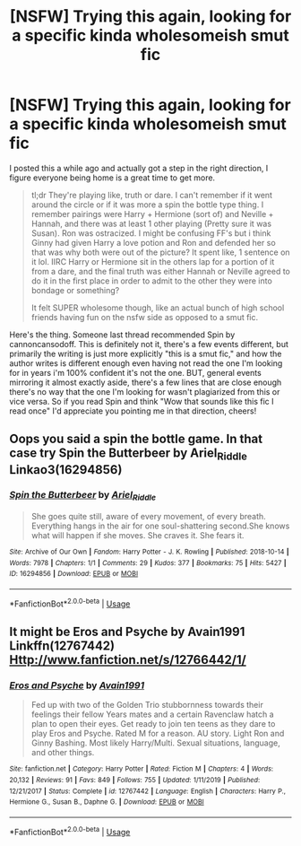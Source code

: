 #+TITLE: [NSFW] Trying this again, looking for a specific kinda wholesomeish smut fic

* [NSFW] Trying this again, looking for a specific kinda wholesomeish smut fic
:PROPERTIES:
:Author: pm-me-your-face-girl
:Score: 8
:DateUnix: 1586097439.0
:DateShort: 2020-Apr-05
:FlairText: What's That Fic?
:END:
I posted this a while ago and actually got a step in the right direction, I figure everyone being home is a great time to get more.

#+begin_quote
  tl;dr They're playing like, truth or dare. I can't remember if it went around the circle or if it was more a spin the bottle type thing. I remember pairings were Harry + Hermione (sort of) and Neville + Hannah, and there was at least 1 other playing (Pretty sure it was Susan). Ron was ostracized. I might be confusing FF's but i think Ginny had given Harry a love potion and Ron and defended her so that was why both were out of the picture? It spent like, 1 sentence on it lol. IIRC Harry or Hermione sit in the others lap for a portion of it from a dare, and the final truth was either Hannah or Neville agreed to do it in the first place in order to admit to the other they were into bondage or something?

  It felt SUPER wholesome though, like an actual bunch of high school friends having fun on the nsfw side as opposed to a smut fic.
#+end_quote

Here's the thing. Someone last thread recommended Spin by cannoncansodoff. This is definitely not it, there's a few events different, but primarily the writing is just more explicitly "this is a smut fic," and how the author writes is different enough even having not read the one I'm looking for in years i'm 100% confident it's not the one. BUT, general events mirroring it almost exactly aside, there's a few lines that are close enough there's no way that the one I'm looking for wasn't plagiarized from this or vice versa. So if you read Spin and think "Wow that sounds like this fic I read once" I'd appreciate you pointing me in that direction, cheers!


** Oops you said a spin the bottle game. In that case try Spin the Butterbeer by Ariel_Riddle Linkao3(16294856)
:PROPERTIES:
:Author: reddog44mag
:Score: 2
:DateUnix: 1586101721.0
:DateShort: 2020-Apr-05
:END:

*** [[https://archiveofourown.org/works/16294856][*/Spin the Butterbeer/*]] by [[https://www.archiveofourown.org/users/Ariel_Riddle/pseuds/Ariel_Riddle][/Ariel_Riddle/]]

#+begin_quote
  She goes quite still, aware of every movement, of every breath. Everything hangs in the air for one soul-shattering second.She knows what will happen if she moves. She craves it. She fears it.
#+end_quote

^{/Site/:} ^{Archive} ^{of} ^{Our} ^{Own} ^{*|*} ^{/Fandom/:} ^{Harry} ^{Potter} ^{-} ^{J.} ^{K.} ^{Rowling} ^{*|*} ^{/Published/:} ^{2018-10-14} ^{*|*} ^{/Words/:} ^{7978} ^{*|*} ^{/Chapters/:} ^{1/1} ^{*|*} ^{/Comments/:} ^{29} ^{*|*} ^{/Kudos/:} ^{377} ^{*|*} ^{/Bookmarks/:} ^{75} ^{*|*} ^{/Hits/:} ^{5427} ^{*|*} ^{/ID/:} ^{16294856} ^{*|*} ^{/Download/:} ^{[[https://archiveofourown.org/downloads/16294856/Spin%20the%20Butterbeer.epub?updated_at=1542072427][EPUB]]} ^{or} ^{[[https://archiveofourown.org/downloads/16294856/Spin%20the%20Butterbeer.mobi?updated_at=1542072427][MOBI]]}

--------------

*FanfictionBot*^{2.0.0-beta} | [[https://github.com/tusing/reddit-ffn-bot/wiki/Usage][Usage]]
:PROPERTIES:
:Author: FanfictionBot
:Score: 2
:DateUnix: 1586101748.0
:DateShort: 2020-Apr-05
:END:


** It might be Eros and Psyche by Avain1991 Linkffn(12767442) [[Http://www.fanfiction.net/s/12766442/1/]]
:PROPERTIES:
:Author: reddog44mag
:Score: 1
:DateUnix: 1586099836.0
:DateShort: 2020-Apr-05
:END:

*** [[https://www.fanfiction.net/s/12767442/1/][*/Eros and Psyche/*]] by [[https://www.fanfiction.net/u/4187486/Avain1991][/Avain1991/]]

#+begin_quote
  Fed up with two of the Golden Trio stubbornness towards their feelings their fellow Years mates and a certain Ravenclaw hatch a plan to open their eyes. Get ready to join ten teens as they dare to play Eros and Psyche. Rated M for a reason. AU story. Light Ron and Ginny Bashing. Most likely Harry/Multi. Sexual situations, language, and other things.
#+end_quote

^{/Site/:} ^{fanfiction.net} ^{*|*} ^{/Category/:} ^{Harry} ^{Potter} ^{*|*} ^{/Rated/:} ^{Fiction} ^{M} ^{*|*} ^{/Chapters/:} ^{4} ^{*|*} ^{/Words/:} ^{20,132} ^{*|*} ^{/Reviews/:} ^{91} ^{*|*} ^{/Favs/:} ^{849} ^{*|*} ^{/Follows/:} ^{755} ^{*|*} ^{/Updated/:} ^{1/11/2019} ^{*|*} ^{/Published/:} ^{12/21/2017} ^{*|*} ^{/Status/:} ^{Complete} ^{*|*} ^{/id/:} ^{12767442} ^{*|*} ^{/Language/:} ^{English} ^{*|*} ^{/Characters/:} ^{Harry} ^{P.,} ^{Hermione} ^{G.,} ^{Susan} ^{B.,} ^{Daphne} ^{G.} ^{*|*} ^{/Download/:} ^{[[http://www.ff2ebook.com/old/ffn-bot/index.php?id=12767442&source=ff&filetype=epub][EPUB]]} ^{or} ^{[[http://www.ff2ebook.com/old/ffn-bot/index.php?id=12767442&source=ff&filetype=mobi][MOBI]]}

--------------

*FanfictionBot*^{2.0.0-beta} | [[https://github.com/tusing/reddit-ffn-bot/wiki/Usage][Usage]]
:PROPERTIES:
:Author: FanfictionBot
:Score: 1
:DateUnix: 1586099904.0
:DateShort: 2020-Apr-05
:END:
